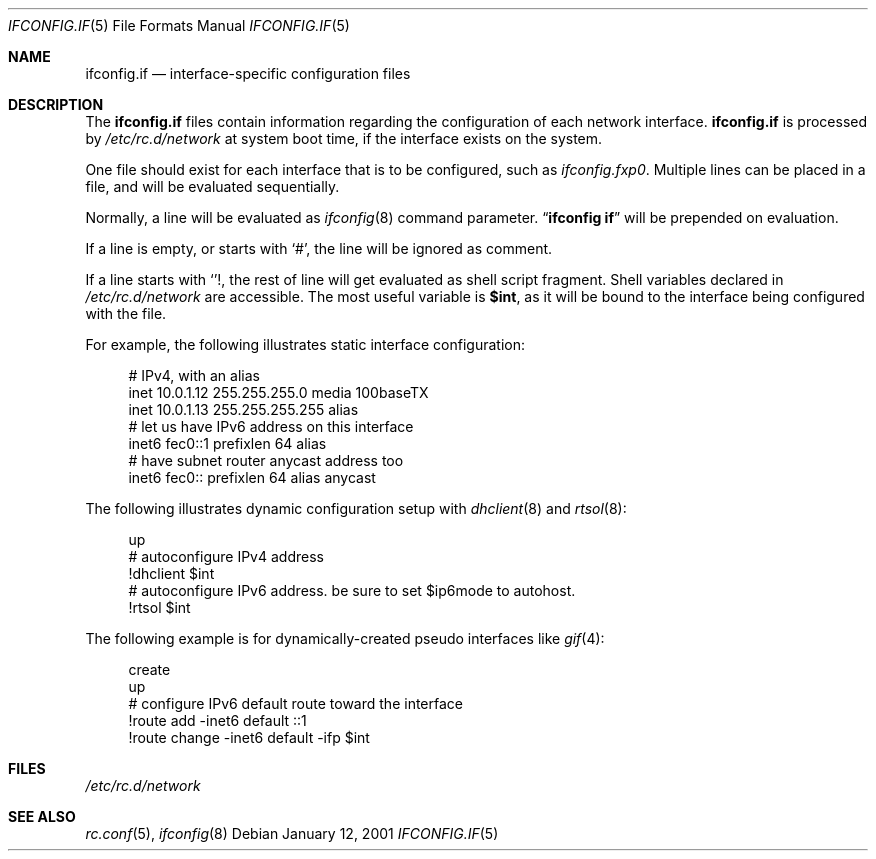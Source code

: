 .\"	$NetBSD: ifconfig.if.5,v 1.1 2001/01/11 17:56:16 itojun Exp $
.\"
.\" Copyright (c) 1996 Matthew R. Green
.\" All rights reserved.
.\"
.\" Redistribution and use in source and binary forms, with or without
.\" modification, are permitted provided that the following conditions
.\" are met:
.\" 1. Redistributions of source code must retain the above copyright
.\"    notice, this list of conditions and the following disclaimer.
.\" 2. Redistributions in binary form must reproduce the above copyright
.\"    notice, this list of conditions and the following disclaimer in the
.\"    documentation and/or other materials provided with the distribution.
.\" 3. The name of the author may not be used to endorse or promote products
.\"    derived from this software without specific prior written permission.
.\"
.\" THIS SOFTWARE IS PROVIDED BY THE AUTHOR ``AS IS'' AND ANY EXPRESS OR
.\" IMPLIED WARRANTIES, INCLUDING, BUT NOT LIMITED TO, THE IMPLIED WARRANTIES
.\" OF MERCHANTABILITY AND FITNESS FOR A PARTICULAR PURPOSE ARE DISCLAIMED.
.\" IN NO EVENT SHALL THE AUTHOR BE LIABLE FOR ANY DIRECT, INDIRECT,
.\" INCIDENTAL, SPECIAL, EXEMPLARY, OR CONSEQUENTIAL DAMAGES (INCLUDING,
.\" BUT NOT LIMITED TO, PROCUREMENT OF SUBSTITUTE GOODS OR SERVICES;
.\" LOSS OF USE, DATA, OR PROFITS; OR BUSINESS INTERRUPTION) HOWEVER CAUSED
.\" AND ON ANY THEORY OF LIABILITY, WHETHER IN CONTRACT, STRICT LIABILITY,
.\" OR TORT (INCLUDING NEGLIGENCE OR OTHERWISE) ARISING IN ANY WAY
.\" OUT OF THE USE OF THIS SOFTWARE, EVEN IF ADVISED OF THE POSSIBILITY OF
.\" SUCH DAMAGE.
.\"
.Dd January 12, 2001
.Dt IFCONFIG.IF 5
.Os
.Sh NAME
.Nm ifconfig.if
.Nd interface-specific configuration files
.Sh DESCRIPTION
The
.Nm
files contain information regarding the configuration of each network interface.
.Nm
is processed by
.Pa /etc/rc.d/network
at system boot time, if the interface exists on the system.
.Pp
One file should exist for each interface that is to be configured, such as
.Pa ifconfig.fxp0 .
Multiple lines can be placed in a file, and will be evaluated sequentially.
.Pp
Normally, a line will be evaluated as
.Xr ifconfig 8
command parameter.
.Dq Li ifconfig if
will be prepended on evaluation.
.Pp
If a line is empty, or starts with
.Sq # ,
the line will be ignored as comment.
.Pp
If a line starts with
.Sq ! ,
the rest of line will get evaluated as shell script fragment.
Shell variables declared in
.Pa /etc/rc.d/network
are accessible.
The most useful variable is 
.Li $int ,
as it will be bound to the interface being configured with the file.
.Pp
For example, the following illustrates static interface configuration:
.Bd -literal -offset xxxx
# IPv4, with an alias
inet 10.0.1.12 255.255.255.0 media 100baseTX
inet 10.0.1.13 255.255.255.255 alias
# let us have IPv6 address on this interface
inet6 fec0::1 prefixlen 64 alias
# have subnet router anycast address too
inet6 fec0:: prefixlen 64 alias anycast
.Ed
.Pp
The following illustrates dynamic configuration setup with
.Xr dhclient 8
and
.Xr rtsol 8 :
.Bd -literal -offset xxxx
up
# autoconfigure IPv4 address
!dhclient $int
# autoconfigure IPv6 address.  be sure to set $ip6mode to autohost.
!rtsol $int
.Ed
.Pp
The following example is for dynamically-created pseudo interfaces like
.Xr gif 4 :
.Bd -literal -offset xxxx
create
up
# configure IPv6 default route toward the interface
!route add -inet6 default ::1
!route change -inet6 default -ifp $int
.Ed
.Sh FILES
.Pa /etc/rc.d/network
.Sh SEE ALSO
.Xr rc.conf 5 ,
.Xr ifconfig 8
